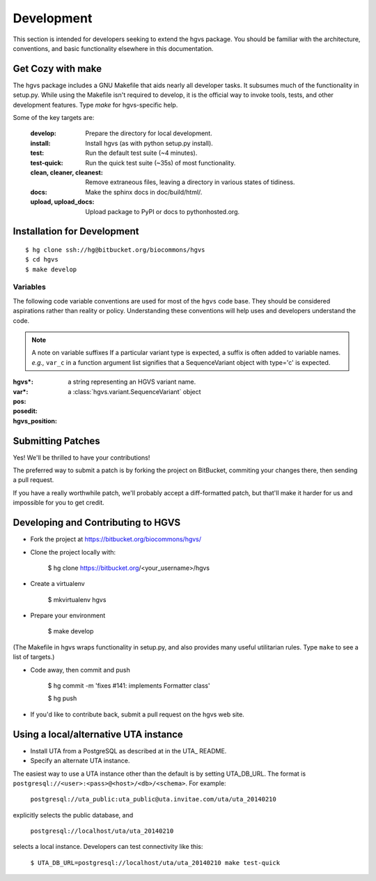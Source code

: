 Development
-----------

This section is intended for developers seeking to extend the hgvs
package.  You should be familiar with the architecture, conventions,
and basic functionality elsewhere in this documentation.


Get Cozy with make
~~~~~~~~~~~~~~~~~~

The hgvs package includes a GNU Makefile that aids nearly all
developer tasks.  It subsumes much of the functionality in setup.py.
While using the Makefile isn't required to develop, it is the official
way to invoke tools, tests, and other development features. Type
`make` for hgvs-specific help.

Some of the key targets are:

  :develop:
     Prepare the directory for local development.

  :install:
     Install hgvs (as with python setup.py install).

  :test:
     Run the default test suite (~4 minutes).

  :test-quick:
     Run the quick test suite (~35s) of most functionality.

  :clean, cleaner, cleanest:
     Remove extraneous files, leaving a directory in various states of
     tidiness.

  :docs:
     Make the sphinx docs in doc/build/html/.

  :upload, upload_docs:
     Upload package to PyPI or docs to pythonhosted.org.




Installation for Development
~~~~~~~~~~~~~~~~~~~~~~~~~~~~

::

  $ hg clone ssh://hg@bitbucket.org/biocommons/hgvs
  $ cd hgvs
  $ make develop


Variables
.........

The following code variable conventions are used for most of the ``hgvs``
code base.  They should be considered aspirations rather than reality or
policy.  Understanding these conventions will help uses and developers
understand the code.

.. note:: A note on variable suffixes
  If a particular variant type is expected, a suffix is often added to
  variable names. |eg| ``var_c`` in a function argument list signifies
  that a SequenceVariant object with type='c' is expected.

:hgvs*: a string representing an HGVS variant name.  

:var*: a :class:`hgvs.variant.SequenceVariant` object

:pos: 

:posedit: 

:hgvs_position:


.. |eg| replace:: *e.g.,*
.. |ie| replace:: *i.e.,*



Submitting Patches
~~~~~~~~~~~~~~~~~~

Yes! We'll be thrilled to have your contributions!

The preferred way to submit a patch is by forking the project on
BitBucket, commiting your changes there, then sending a pull request.

If you have a really worthwhile patch, we'll probably accept a
diff-formatted patch, but that'll make it harder for us and impossible
for you to get credit.


Developing and Contributing to HGVS
~~~~~~~~~~~~~~~~~~~~~~~~~~~~~~~~~~~

* Fork the project at https://bitbucket.org/biocommons/hgvs/

* Clone the project locally with:

    $ hg clone https://bitbucket.org/<your_username>/hgvs

* Create a virtualenv

    $ mkvirtualenv hgvs

* Prepare your environment

    $ make develop

(The Makefile in hgvs wraps functionality in setup.py, and also
provides many useful utilitarian rules. Type ``make`` to see a list of
targets.)

* Code away, then commit and push

    $ hg commit -m 'fixes #141: implements Formatter class'

    $ hg push

* If you'd like to contribute back, submit a pull request on the hgvs
  web site.



Using a local/alternative UTA instance
~~~~~~~~~~~~~~~~~~~~~~~~~~~~~~~~~~~~~~

* Install UTA from a PostgreSQL as described at in the UTA_ README.

* Specify an alternate UTA instance.

The easiest way to use a UTA instance other than the default is by
setting UTA_DB_URL.  The format is
``postgresql://<user>:<pass>@<host>/<db>/<schema>``. For example:

   ``postgresql://uta_public:uta_public@uta.invitae.com/uta/uta_20140210``
  
explicitly selects the public database, and 

   ``postgresql://localhost/uta/uta_20140210``
 
selects a local instance.  Developers can test connectivity like this:

   ``$ UTA_DB_URL=postgresql://localhost/uta/uta_20140210 make test-quick``
